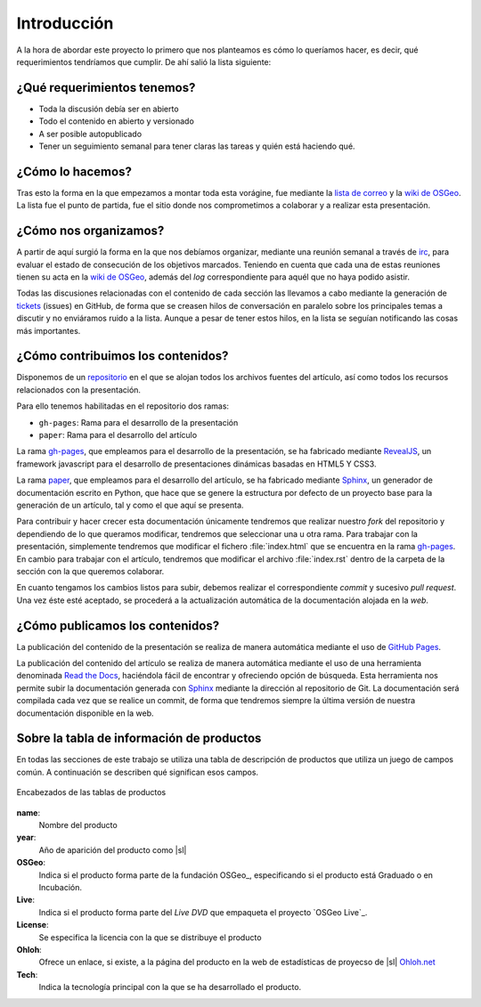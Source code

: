 .. _intro:

************
Introducción
************

A la hora de abordar este proyecto lo primero que nos planteamos es cómo lo queríamos hacer, es decir, qué requerimientos tendríamos que cumplir. De ahí salió la lista siguiente:

¿Qué requerimientos tenemos?
============================

* Toda la discusión debía ser en abierto
* Todo el contenido en abierto y versionado
* A ser posible autopublicado
* Tener un seguimiento semanal para tener claras las tareas y quién está haciendo qué.

¿Cómo lo hacemos?
=================

Tras esto la forma en la que empezamos a montar toda esta vorágine, fue mediante la `lista de correo`_ y la `wiki de OSGeo`_.  La lista fue el punto de partida, fue el sitio donde nos comprometimos a colaborar y a realizar esta presentación.

¿Cómo nos organizamos?
======================

A partir de aquí surgió la forma en la que nos debíamos organizar, mediante una reunión semanal a través de irc_, para evaluar el estado de consecución de los objetivos marcados.
Teniendo en cuenta que cada una de estas reuniones tienen su acta en la `wiki de OSGeo`_, además del *log* correspondiente para aquél que no haya podido asistir.

Todas las discusiones relacionadas con el contenido de cada sección las llevamos a cabo mediante la generación de tickets_ (issues) en GitHub, de forma que se creasen hilos de conversación en paralelo sobre los principales temas a discutir y no enviáramos ruido a la lista. Aunque a pesar de tener estos hilos, en la lista se seguían notificando las cosas más importantes.

¿Cómo contribuimos los contenidos?
==================================

Disponemos de un repositorio_ en el que se alojan todos los archivos fuentes del artículo, así como todos los recursos relacionados con la presentación.

.. _repositorio: https://github.com/OSGeo-ES/panorama-siglibre8
Para ello tenemos habilitadas en el repositorio dos ramas:

* ``gh-pages``: Rama para el desarrollo de la presentación
* ``paper``: Rama para el desarrollo del artículo

La rama `gh-pages`_, que empleamos para el desarrollo de la presentación, se ha fabricado mediante RevealJS_, un framework javascript para el desarrollo de presentaciones dinámicas basadas en HTML5 Y CSS3.

La rama paper_, que empleamos para el desarrollo del artículo, se ha fabricado mediante Sphinx_, un generador de documentación escrito en Python, que hace que se genere la estructura por defecto de un proyecto base para la generación de un artículo, tal y como el que aquí se presenta.

Para contribuir y hacer crecer esta documentación únicamente tendremos que realizar nuestro *fork* del repositorio y dependiendo de lo que queramos modificar, tendremos que seleccionar una u otra rama. Para trabajar con la presentación, simplemente tendremos que modificar el fichero :file:`index.html` que se encuentra en la rama `gh-pages`_. En cambio para trabajar con el artículo, tendremos que modificar el archivo :file:`index.rst` dentro de la carpeta de la sección con la que queremos colaborar.

En cuanto tengamos los cambios listos para subir, debemos realizar el correspondiente *commit* y sucesivo *pull request*. Una vez éste esté aceptado, se procederá a la actualización automática de la documentación alojada en la *web*.

¿Cómo publicamos los contenidos?
================================

La publicación del contenido de la presentación se realiza de manera automática mediante el uso de `GitHub Pages`_.

La publicación del contenido del artículo se realiza de manera automática mediante el uso de una herramienta denominada `Read the Docs`_, haciéndola fácil de encontrar y ofreciendo opción de búsqueda.
Esta herramienta nos permite subir la documentación generada con Sphinx_ mediante la dirección al repositorio de Git. La documentación será compilada cada vez que se realice un commit, de forma que tendremos siempre la última versión de nuestra documentación disponible en la web.

.. _info-tabla:

Sobre la tabla de información de productos
==============================================

En todas las secciones de este trabajo se utiliza una tabla de descripción de productos que utiliza un juego de campos común. A continuación se describen qué significan esos campos.

.. figure:: _static/tabla-principal-encabezado.png
   :align: center
   :alt: Encabezados de las tablas de productos

   Encabezados de las tablas de productos

**name**:
  Nombre del producto
**year**:
  Año de aparición del producto como |sl|
**OSGeo**:
  Indica si el producto forma parte de la fundación OSGeo_, especificando si el producto está Graduado o en Incubación.
**Live**:
  Indica si el producto forma parte del *Live DVD* que empaqueta el proyecto `OSGeo Live`_.
**License**:
  Se especifica la licencia con la que se distribuye el producto
**Ohloh**:
  Ofrece un enlace, si existe, a la página del producto en la web de estadísticas de proyecso de |sl| `Ohloh.net`_
**Tech**:
  Indica la tecnología principal con la que se ha desarrollado el producto.



.. _Ohloh.net: http://ohloh.net
.. _GitHub: https://github.com/
.. _wiki de OSGeo: http://wiki.osgeo.org/wiki/Panorama_SIG_Libre_2014
.. _Sphinx: http://sphinx-doc.org/
.. _Read the Docs: https://readthedocs.org/
.. _irc: http://webchat.freenode.net/#
.. _paper: https://github.com/moiarcsan/panorama-siglibre8/tree/paper
.. _gh-pages: https://github.com/moiarcsan/panorama-siglibre8/tree/gh-pages
.. _RevealJS: http://revealjs.com/
.. _GitHub Pages: http://pages.github.com/
.. _lista de correo: http://lists.osgeo.org/mailman/listinfo/spanish
.. _tickets: https://github.com/OSGeo-ES/panorama-siglibre8/issues/27#issuecomment-38474599
